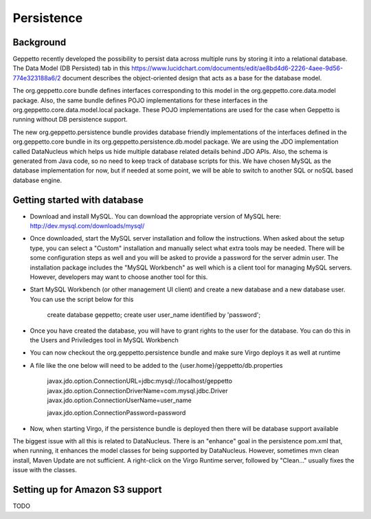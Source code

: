*************
Persistence
*************

Background
**********

Geppetto recently developed the possibility to persist data across multiple runs by storing it into a relational database. The Data Model (DB Persisted) tab in this https://www.lucidchart.com/documents/edit/ae8bd4d6-2226-4aee-9d56-774e323188a6/2 document describes the object-oriented design that acts as a base for the database model.

The org.geppetto.core bundle defines interfaces corresponding to this model in the org.geppetto.core.data.model package. Also, the same bundle defines POJO implementations for these interfaces in the org.geppetto.core.data.model.local package. These POJO implementations are used for the case when Geppetto is running without DB persistence support.

The new org.geppetto.persistence bundle provides database friendly implementations of the interfaces defined in the org.geppetto.core bundle in its org.geppetto.persistence.db.model package. We are using the JDO implementation called DataNucleus which helps us hide multiple database related details behind JDO APIs. Also, the schema is generated from Java code, so no need to keep track of database scripts for this. We have chosen MySQL as the database implementation for now, but if needed at some point, we will be able to switch to another SQL or noSQL based database engine.

Getting started with database
*****************************

* Download and install MySQL. You can download the appropriate version of MySQL here: http://dev.mysql.com/downloads/mysql/
* Once downloaded, start the MySQL server installation and follow the instructions. When asked about the setup type, you can select a "Custom" installation and manually select what extra tools may be needed. There will be some configuration steps as well and you will be asked to provide a password for the server admin user. The installation package includes the "MySQL Workbench" as well which is a client tool for managing MySQL servers. However, developers may want to choose another tool for this.
* Start MySQL Workbench (or other management UI client) and create a new database and a new database user. You can use the script below for this

    create database geppetto;
    create user user_name identified by 'password';

* Once you have created the database, you will have to grant rights to the user for the database. You can do this in the Users and Priviledges tool in MySQL Workbench
* You can now checkout the org.geppetto.persistence bundle and make sure Virgo deploys it as well at runtime
* A file like the one below will need to be added to the {user.home}/geppetto/db.properties

    javax.jdo.option.ConnectionURL=jdbc:mysql://localhost/geppetto
    javax.jdo.option.ConnectionDriverName=com.mysql.jdbc.Driver
    javax.jdo.option.ConnectionUserName=user_name
    
    javax.jdo.option.ConnectionPassword=password

* Now, when starting Virgo, if the persistence bundle is deployed then there will be database support available

The biggest issue with all this is related to DataNucleus. There is an "enhance" goal in the persistence pom.xml that, when running, it enhances the model classes for being supported by DataNucleus. However, sometimes mvn clean install, Maven Update are not sufficient. A right-click on the Virgo Runtime server, followed by "Clean..." usually fixes the issue with the classes.

Setting up for Amazon S3 support
********************************

TODO

